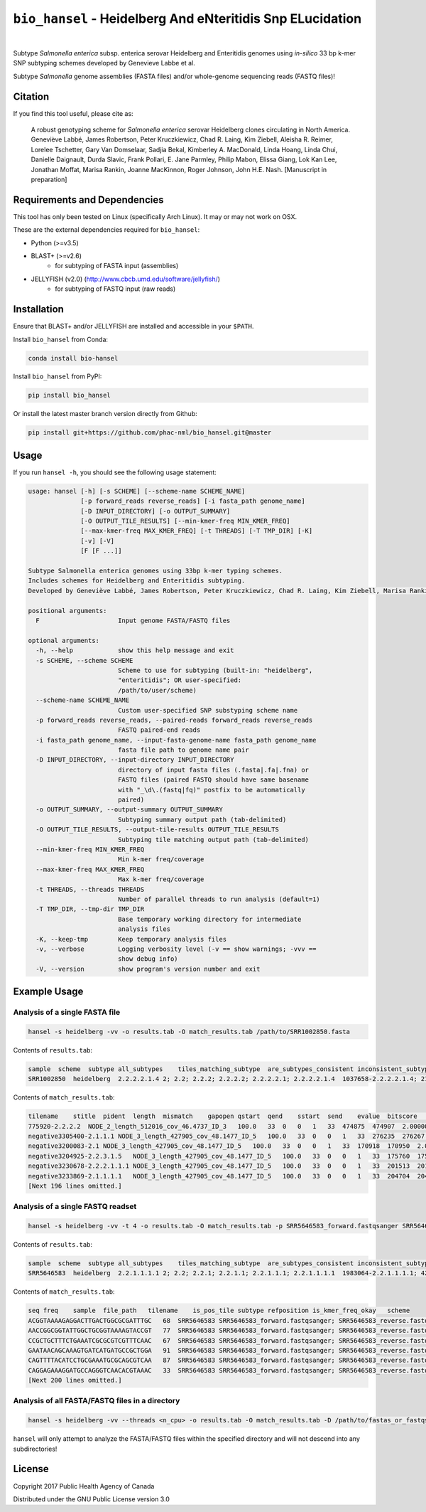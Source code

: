 ***********************************************************
``bio_hansel`` - Heidelberg And eNteritidis Snp ELucidation
***********************************************************

|pypi| |nbsp| |license| |citest| |nbsp|

.. |pypi| image:: https://badge.fury.io/py/bio-hansel.svg
    :target: https://pypi.python.org/pypi/bio_hansel/
.. |license| image:: https://img.shields.io/badge/License-GPL%20v3-blue.svg
    :target: https://www.gnu.org/licenses/gpl-3.0
.. |citest| image:: https://travis-ci.org/phac-nml/bio_hansel.svg?branch=master
    :target: https://travis-ci.org/phac-nml/bio_hansel
.. |nbsp| unicode:: 0xA0
    :trim:


Subtype *Salmonella enterica* subsp. enterica serovar Heidelberg and Enteritidis genomes using *in-silico* 33 bp k-mer SNP subtyping schemes developed by Genevieve Labbe et al.

Subtype *Salmonella* genome assemblies (FASTA files) and/or whole-genome sequencing reads (FASTQ files)!

Citation
========

If you find this tool useful, please cite as:

.. epigraph::

    A robust genotyping scheme for *Salmonella enterica* serovar Heidelberg clones circulating in North America.
    Geneviève Labbé, James Robertson, Peter Kruczkiewicz, Chad R. Laing, Kim Ziebell, Aleisha R. Reimer, Lorelee Tschetter, Gary Van Domselaar, Sadjia Bekal, Kimberley A. MacDonald, Linda Hoang, Linda Chui, Danielle Daignault, Durda Slavic, Frank Pollari, E. Jane Parmley, Philip Mabon, Elissa Giang, Lok Kan Lee, Jonathan Moffat, Marisa Rankin, Joanne MacKinnon, Roger Johnson, John H.E. Nash.
    [Manuscript in preparation]


Requirements and Dependencies
=============================

This tool has only been tested on Linux (specifically Arch Linux). It may or may not work on OSX.

These are the external dependencies required for ``bio_hansel``:

- Python (>=v3.5)
- BLAST+ (>=v2.6)
    + for subtyping of FASTA input (assemblies)
- JELLYFISH (v2.0) (http://www.cbcb.umd.edu/software/jellyfish/)
    + for subtyping of FASTQ input (raw reads)


Installation
============

Ensure that BLAST+ and/or JELLYFISH are installed and accessible in your ``$PATH``.

Install ``bio_hansel`` from Conda:

.. code-block:: bash

    conda install bio-hansel

Install ``bio_hansel`` from PyPI:

.. code-block:: bash

    pip install bio_hansel

Or install the latest master branch version directly from Github:

.. code-block:: bash

    pip install git+https://github.com/phac-nml/bio_hansel.git@master


Usage
=====

If you run ``hansel -h``, you should see the following usage statement:

.. code-block:: none

    usage: hansel [-h] [-s SCHEME] [--scheme-name SCHEME_NAME]
                  [-p forward_reads reverse_reads] [-i fasta_path genome_name]
                  [-D INPUT_DIRECTORY] [-o OUTPUT_SUMMARY]
                  [-O OUTPUT_TILE_RESULTS] [--min-kmer-freq MIN_KMER_FREQ]
                  [--max-kmer-freq MAX_KMER_FREQ] [-t THREADS] [-T TMP_DIR] [-K]
                  [-v] [-V]
                  [F [F ...]]

    Subtype Salmonella enterica genomes using 33bp k-mer typing schemes.
    Includes schemes for Heidelberg and Enteritidis subtyping.
    Developed by Geneviève Labbé, James Robertson, Peter Kruczkiewicz, Chad R. Laing, Kim Ziebell, Marisa Rankin, Aleisha R. Reimer, Lorelee Tschetter, Gary Van Domselaar, Eduardo N. Taboada, Sadjia Bekal, Kimberley A. MacDonald, Linda Hoang, Linda Chui, Danielle Daignault, Durda Slavic, Frank Pollari, E. Jane Parmley, Philip Mabon, Elissa Giang, Lok Kan Lee, Jonathan Moffat, Joanne MacKinnon, Benjamin M. Hetman, Roger Johnson, John H.E. Nash.

    positional arguments:
      F                     Input genome FASTA/FASTQ files

    optional arguments:
      -h, --help            show this help message and exit
      -s SCHEME, --scheme SCHEME
                            Scheme to use for subtyping (built-in: "heidelberg",
                            "enteritidis"; OR user-specified:
                            /path/to/user/scheme)
      --scheme-name SCHEME_NAME
                            Custom user-specified SNP substyping scheme name
      -p forward_reads reverse_reads, --paired-reads forward_reads reverse_reads
                            FASTQ paired-end reads
      -i fasta_path genome_name, --input-fasta-genome-name fasta_path genome_name
                            fasta file path to genome name pair
      -D INPUT_DIRECTORY, --input-directory INPUT_DIRECTORY
                            directory of input fasta files (.fasta|.fa|.fna) or
                            FASTQ files (paired FASTQ should have same basename
                            with "_\d\.(fastq|fq)" postfix to be automatically
                            paired)
      -o OUTPUT_SUMMARY, --output-summary OUTPUT_SUMMARY
                            Subtyping summary output path (tab-delimited)
      -O OUTPUT_TILE_RESULTS, --output-tile-results OUTPUT_TILE_RESULTS
                            Subtyping tile matching output path (tab-delimited)
      --min-kmer-freq MIN_KMER_FREQ
                            Min k-mer freq/coverage
      --max-kmer-freq MAX_KMER_FREQ
                            Max k-mer freq/coverage
      -t THREADS, --threads THREADS
                            Number of parallel threads to run analysis (default=1)
      -T TMP_DIR, --tmp-dir TMP_DIR
                            Base temporary working directory for intermediate
                            analysis files
      -K, --keep-tmp        Keep temporary analysis files
      -v, --verbose         Logging verbosity level (-v == show warnings; -vvv ==
                            show debug info)
      -V, --version         show program's version number and exit


Example Usage
=============

Analysis of a single FASTA file
-------------------------------

.. code-block:: bash

    hansel -s heidelberg -vv -o results.tab -O match_results.tab /path/to/SRR1002850.fasta


Contents of ``results.tab``:

.. code-block:: none

    sample  scheme  subtype all_subtypes    tiles_matching_subtype  are_subtypes_consistent inconsistent_subtypes   n_tiles_matching_all    n_tiles_matching_all_total  n_tiles_matching_positive   n_tiles_matching_positive_total n_tiles_matching_subtype    n_tiles_matching_subtype_total  file_path
    SRR1002850  heidelberg  2.2.2.2.1.4 2; 2.2; 2.2.2; 2.2.2.2; 2.2.2.2.1; 2.2.2.2.1.4  1037658-2.2.2.2.1.4; 2154958-2.2.2.2.1.4; 3785187-2.2.2.2.1.4   True        202 202 17  17  3   3   SRR1002850.fasta


Contents of ``match_results.tab``:

.. code-block:: none

    tilename    stitle  pident  length  mismatch    gapopen qstart  qend    sstart  send    evalue  bitscore    qlen    slen    seq coverage    is_trunc    refposition subtype is_pos_tile sample  file_path   scheme
    775920-2.2.2.2  NODE_2_length_512016_cov_46.4737_ID_3   100.0   33  0   0   1   33  474875  474907  2.0000000000000002e-11  62.1    33  512016  GTTCAGGTGCTACCGAGGATCGTTTTTGGTGCG   1.0 False   775920  2.2.2.2 True    SRR1002850  SRR1002850.fasta   heidelberg
    negative3305400-2.1.1.1 NODE_3_length_427905_cov_48.1477_ID_5   100.0   33  0   0   1   33  276235  276267  2.0000000000000002e-11  62.1    33  427905  CATCGTGAAGCAGAACAGACGCGCATTCTTGCT   1.0 False   negative3305400 2.1.1.1 False   SRR1002850  SRR1002850.fasta   heidelberg
    negative3200083-2.1 NODE_3_length_427905_cov_48.1477_ID_5   100.0   33  0   0   1   33  170918  170950  2.0000000000000002e-11  62.1    33  427905  ACCCGGTCTACCGCAAAATGGAAAGCGATATGC   1.0 False   negative3200083 2.1 False   SRR1002850  SRR1002850.fasta   heidelberg
    negative3204925-2.2.3.1.5   NODE_3_length_427905_cov_48.1477_ID_5   100.0   33  0   0   1   33  175760  175792  2.0000000000000002e-11  62.1    33  427905  CTCGCTGGCAAGCAGTGCGGGTACTATCGGCGG   1.0 False   negative3204925 2.2.3.1.5   False   SRR1002850  SRR1002850.fasta   heidelberg
    negative3230678-2.2.2.1.1.1 NODE_3_length_427905_cov_48.1477_ID_5   100.0   33  0   0   1   33  201513  201545  2.0000000000000002e-11  62.1    33  427905  AGCGGTGCGCCAAACCACCCGGAATGATGAGTG   1.0 False   negative3230678 2.2.2.1.1.1 False   SRR1002850  SRR1002850.fasta   heidelberg
    negative3233869-2.1.1.1.1   NODE_3_length_427905_cov_48.1477_ID_5   100.0   33  0   0   1   33  204704  204736  2.0000000000000002e-11  62.1    33  427905  CAGCGCTGGTATGTGGCTGCACCATCGTCATTA   1.0 False   
    [Next 196 lines omitted.]


Analysis of a single FASTQ readset
----------------------------------

.. code-block:: bash

    hansel -s heidelberg -vv -t 4 -o results.tab -O match_results.tab -p SRR5646583_forward.fastqsanger SRR5646583_reverse.fastqsanger


Contents of ``results.tab``:

.. code-block:: none

    sample  scheme  subtype all_subtypes    tiles_matching_subtype  are_subtypes_consistent inconsistent_subtypes   n_tiles_matching_all    n_tiles_matching_all_total  n_tiles_matching_positive   n_tiles_matching_positive_total n_tiles_matching_subtype    n_tiles_matching_subtype_total  file_path
    SRR5646583  heidelberg  2.2.1.1.1.1 2; 2.2; 2.2.1; 2.2.1.1; 2.2.1.1.1; 2.2.1.1.1.1  1983064-2.2.1.1.1.1; 4211912-2.2.1.1.1.1    True        202 202 20  20  2   2   SRR5646583_forward.fastqsanger; SRR5646583_reverse.fastqsanger


Contents of ``match_results.tab``:

.. code-block:: none

    seq freq    sample  file_path   tilename    is_pos_tile subtype refposition is_kmer_freq_okay   scheme
    ACGGTAAAAGAGGACTTGACTGGCGCGATTTGC   68  SRR5646583 SRR5646583_forward.fastqsanger; SRR5646583_reverse.fastqsanger    21097-2.2.1.1.1 True    2.2.1.1.1   21097   True    heidelberg
    AACCGGCGGTATTGGCTGCGGTAAAAGTACCGT   77  SRR5646583 SRR5646583_forward.fastqsanger; SRR5646583_reverse.fastqsanger    157792-2.2.1.1.1    True    2.2.1.1.1   157792  True    heidelberg
    CCGCTGCTTTCTGAAATCGCGCGTCGTTTCAAC   67  SRR5646583 SRR5646583_forward.fastqsanger; SRR5646583_reverse.fastqsanger    293728-2.2.1.1  True    2.2.1.1 293728  True    heidelberg
    GAATAACAGCAAAGTGATCATGATGCCGCTGGA   91  SRR5646583 SRR5646583_forward.fastqsanger; SRR5646583_reverse.fastqsanger    607438-2.2.1    True    2.2.1   607438  True    heidelberg
    CAGTTTTACATCCTGCGAAATGCGCAGCGTCAA   87  SRR5646583 SRR5646583_forward.fastqsanger; SRR5646583_reverse.fastqsanger    691203-2.2.1.1  True    2.2.1.1 691203  True    heidelberg
    CAGGAGAAAGGATGCCAGGGTCAACACGTAAAC   33  SRR5646583 SRR5646583_forward.fastqsanger; SRR5646583_reverse.fastqsanger    944885-2.2.1.1.1    True    2.2.1.1.1   944885  True    heidelberg
    [Next 200 lines omitted.]

Analysis of all FASTA/FASTQ files in a directory
------------------------------------------------

.. code-block:: bash

    hansel -s heidelberg -vv --threads <n_cpu> -o results.tab -O match_results.tab -D /path/to/fastas_or_fastqs/


``hansel`` will only attempt to analyze the FASTA/FASTQ files within the specified directory and will not descend into any subdirectories!


License
=======

Copyright 2017 Public Health Agency of Canada

Distributed under the GNU Public License version 3.0
